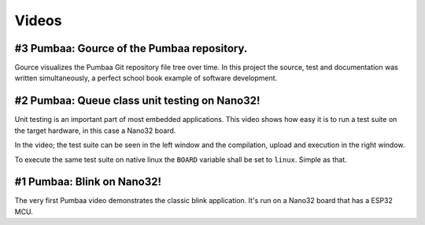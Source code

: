 Videos
======

#3 Pumbaa: Gource of the Pumbaa repository.
-------------------------------------------

Gource visualizes the Pumbaa Git repository file tree over time. In
this project the source, test and documentation was written
simultaneously, a perfect school book example of software development.

.. raw:: html

   <iframe width="560" height="315" src="https://www.youtube.com/embed/9yPgmlac0Fc" frameborder="0" allowfullscreen></iframe>
   </br>
   </br>

#2 Pumbaa: Queue class unit testing on Nano32!
----------------------------------------------

Unit testing is an important part of most embedded applications. This
video shows how easy it is to run a test suite on the target hardware,
in this case a Nano32 board.

In the video; the test suite can be seen in the left window and the
compilation, upload and execution in the right window.

To execute the same test suite on native linux the ``BOARD`` variable
shall be set to ``linux``. Simple as that.

.. raw:: html

   <iframe width="560" height="315" src="https://www.youtube.com/embed/nw6bSOkfeJI" frameborder="0" allowfullscreen></iframe>
   </br>
   </br>

#1 Pumbaa: Blink on Nano32!
---------------------------

The very first Pumbaa video demonstrates the classic blink
application.  It's run on a Nano32 board that has a ESP32 MCU.

.. raw:: html

   <iframe width="560" height="315" src="https://www.youtube.com/embed/bzCYW8BuIzw" frameborder="0" allowfullscreen></iframe>
   </br>
   </br>
